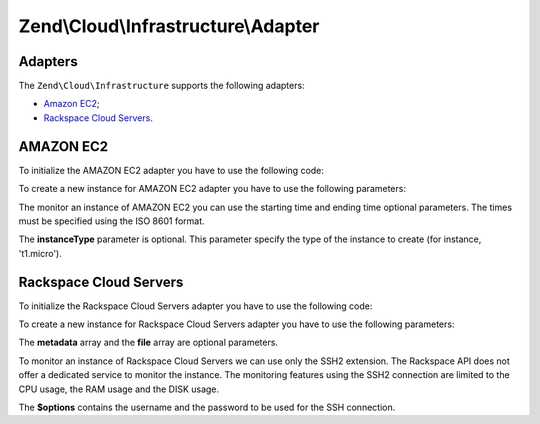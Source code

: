 .. _zend.cloud.infrastructure.adapter:

Zend\\Cloud\\Infrastructure\\Adapter
====================================

.. _zend.cloud.infrastructure.adapter.intro:

Adapters
--------

The ``Zend\Cloud\Infrastructure`` supports the following adapters:

- `Amazon EC2`_;

- `Rackspace Cloud Servers`_.

.. _zend.cloud.infrastructure.adapter.ec2:

AMAZON EC2
----------

To initialize the AMAZON EC2 adapter you have to use the following code:

.. code-block:: php
   :linenos:

   use Zend\Cloud\Infrastructure\Adapter\Ec2 as Ec2Adapter;
   use Zend\Cloud\Infrastructure\Factory as FactoryInfrastructure;

   $key    = 'key';
   $secret = 'secret';
   $region = 'region';

   $infrastructure = FactoryInfrastructure::getAdapter(array(
       FactoryInfrastructure::INFRASTRUCTURE_ADAPTER_KEY => 'Zend\Cloud\Infrastructure\Adapter\Ec2',
       Ec2Adapter::AWS_ACCESS_KEY => $key,
       Ec2Adapter::AWS_SECRET_KEY => $secret,
       Ec2Adapter::AWS_REGION     => $region,
   ));

To create a new instance for AMAZON EC2 adapter you have to use the following parameters:

.. code-block:: php
   :linenos:

   $param = array (
       'imageId'      => 'your-image-id',
       'instanceType' => 'your-instance-type',
   );

   $instance = $infrastructure->createInstance('name of the instance', $param);

   printf("Name of the instance: %s\n", $instance->getName());
   printf("ID of the instance  : %s\n", $instance->getId());

The monitor an instance of AMAZON EC2 you can use the starting time and ending time optional parameters. The times must be specified using the ISO 8601 format.

.. code-block:: php
   :linenos:

   use Zend\Cloud\Infrastructure\Instance;

   $options= array (
       Instance::MONITOR_START_TIME => '2008-02-26T19:00:00+00:00',
       Instance::MONITOR_END_TIME   => '2008-02-26T20:00:00+00:00',
   );

   $cpuUsage= $infrastructure->monitorInstance('id-instance', Instance::MONITOR_CPU, $options);

   print_r($cpuUsage);

The **instanceType** parameter is optional. This parameter specify the type of the instance to create (for instance, 't1.micro').

.. _zend.cloud.infrastructure.adapter.rackspace:

Rackspace Cloud Servers
-----------------------

To initialize the Rackspace Cloud Servers adapter you have to use the following code:

.. code-block:: php
   :linenos:

   use Zend\Cloud\Infrastructure\Adapter\Rackspace as RackspaceAdapter;
   use Zend\Cloud\Infrastructure\Factory as FactoryInfrastructure;

   $user = 'username';
   $key  = 'API key';

   $infrastructure = FactoryInfrastructure::getAdapter(array(
       FactoryInfrastructure::INFRASTRUCTURE_ADAPTER_KEY => 'Zend\Cloud\Infrastructure\Adapter\Rackspace',
       RackspaceAdapter::RACKSPACE_USER => $user,
       RackspaceAdapter::RACKSPACE_KEY  => $key,
   ));

To create a new instance for Rackspace Cloud Servers adapter you have to use the following parameters:

.. code-block:: php
   :linenos:

   $param = array (
       'imageId'  => 'image-id-of-the-instance',
       'flavorId' => 'flavor-id-of-the-instance',
       'metadata' => array (
           'foo' => 'bar',
       ),
       'file' => array (
           'remote-instance-path' => 'local-path',
       ),
   );

   $instance = $infrastructure->createInstance('name of the instance', $param);

   printf("Name of the instance: %s\n", $instance->getName());
   printf("ID of the instance  : %s\n", $instance->getId());

The **metadata** array and the **file** array are optional parameters.

To monitor an instance of Rackspace Cloud Servers we can use only the SSH2 extension. The Rackspace API does not offer a dedicated service to monitor the instance. The monitoring features using the SSH2 connection are limited to the CPU usage, the RAM usage and the DISK usage.

.. code-block:: php
   :linenos:

   $options = array (
       'username' => 'your-username',
       'password' => 'your-password',
   );

   $cpuUsage  = $infrastructure->monitorInstance('id-instance', Instance::MONITOR_CPU, $options);
   $ramUsage  = $infrastructure->monitorInstance('id-instance', Instance::MONITOR_RAM, $options);
   $diskUsage = $infrastructure->monitorInstance('id-instance', Instance::MONITOR_DISK, $options);

   print_r($cpuUsage);
   print_r($ramUsage);
   print_r($diskUsage);

The **$options** contains the username and the password to be used for the SSH connection.



.. _`Amazon EC2`: http://aws.amazon.com/ec2/
.. _`Rackspace Cloud Servers`: http://www.rackspace.com/cloud/cloud_hosting_products/servers/
